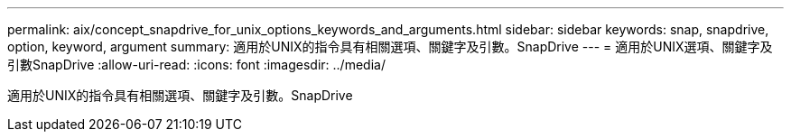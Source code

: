 ---
permalink: aix/concept_snapdrive_for_unix_options_keywords_and_arguments.html 
sidebar: sidebar 
keywords: snap, snapdrive, option, keyword, argument 
summary: 適用於UNIX的指令具有相關選項、關鍵字及引數。SnapDrive 
---
= 適用於UNIX選項、關鍵字及引數SnapDrive
:allow-uri-read: 
:icons: font
:imagesdir: ../media/


[role="lead"]
適用於UNIX的指令具有相關選項、關鍵字及引數。SnapDrive
